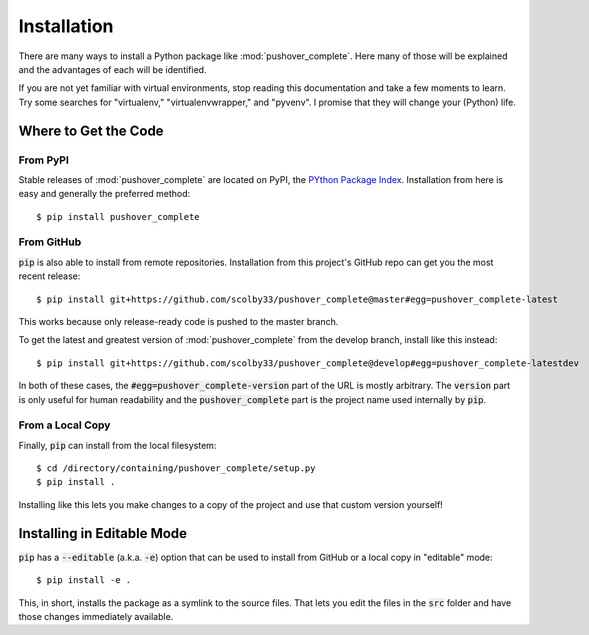 .. only:: prerelease

    .. warning:: This is the documentation for a development version of pushover_complete.

        .. only:: readthedocs

            `Documentation for the Most Recent Stable Version <http://pushover-complete.readthedocs.io/en/stable/>`_

.. _installation:

Installation
============

There are many ways to install a Python package like :mod:`pushover_complete`. Here many of those will be explained and the advantages of each will be identified.

If you are not yet familiar with virtual environments, stop reading this documentation and take a few moments to learn. Try some searches for "virtualenv," "virtualenvwrapper," and "pyvenv".
I promise that they will change your (Python) life.

Where to Get the Code
---------------------

From PyPI
^^^^^^^^^

Stable releases of :mod:`pushover_complete` are located on PyPI, the `PYthon Package Index <https://pypi.python.org/pypi>`_.
Installation from here is easy and generally the preferred method::

    $ pip install pushover_complete


From GitHub
^^^^^^^^^^^

:code:`pip` is also able to install from remote repositories. Installation from this project's GitHub repo can get you the most recent release::

    $ pip install git+https://github.com/scolby33/pushover_complete@master#egg=pushover_complete-latest

This works because only release-ready code is pushed to the master branch.

To get the latest and greatest version of :mod:`pushover_complete` from the develop branch, install like this instead::

    $ pip install git+https://github.com/scolby33/pushover_complete@develop#egg=pushover_complete-latestdev

In both of these cases, the :code:`#egg=pushover_complete-version` part of the URL is mostly arbitrary. The :code:`version` part is only useful for human readability and the :code:`pushover_complete` part is the project name used internally by :code:`pip`.

From a Local Copy
^^^^^^^^^^^^^^^^^

Finally, :code:`pip` can install from the local filesystem::

    $ cd /directory/containing/pushover_complete/setup.py
    $ pip install .

Installing like this lets you make changes to a copy of the project and use that custom version yourself!

Installing in Editable Mode
---------------------------

:code:`pip` has a :code:`--editable` (a.k.a. :code:`-e`) option that can be used to install from GitHub or a local copy in "editable" mode::

    $ pip install -e .

This, in short, installs the package as a symlink to the source files. That lets you edit the files in the :code:`src` folder and have those changes immediately available.
